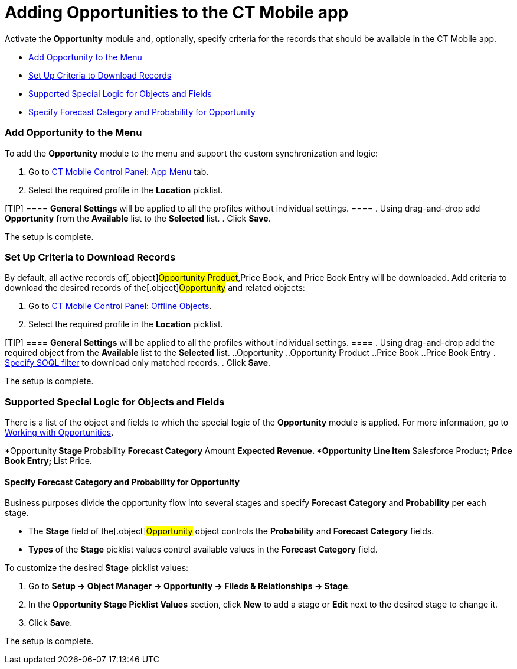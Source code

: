 = Adding Opportunities to the CT Mobile app

Аctivate the *Opportunity* module and, optionally, specify criteria for
the records that should be available in the CT Mobile app.

* link:android/knowledge-base/mobile-application/mobile-application-modules/opportunities/adding-opportunities-to-the-ct-mobile-app#h2_513015429[Add
Opportunity to the Menu]
* link:android/knowledge-base/mobile-application/mobile-application-modules/opportunities/adding-opportunities-to-the-ct-mobile-app#h2__517188298[Set
Up Criteria to Download Records]
* link:android/knowledge-base/mobile-application/mobile-application-modules/opportunities/adding-opportunities-to-the-ct-mobile-app#h2_2011270596[Supported
Special Logic for Objects and Fields]
* link:android/knowledge-base/mobile-application/mobile-application-modules/opportunities/adding-opportunities-to-the-ct-mobile-app#h3__404689442[Specify
Forecast Category and Probability for Opportunity]

[[h2_513015429]]
=== Add Opportunity to the Menu 

To add the *Opportunity* module to the menu and support the custom
synchronization and logic:

. Go to link:android/knowledge-base/configuration-guide/ct-mobile-control-panel/ct-mobile-control-panel-app-menu[CT Mobile Control
Panel: App Menu] tab.
. Select the required profile in the *Location* picklist.

[TIP] ==== *General Settings* will be applied to all the
profiles without individual settings. ====
. Using drag-and-drop add *Opportunity* from the *Available* list to the
*Selected* list.
. Click *Save*.

The setup is complete.

[[h2__517188298]]
=== Set Up Criteria to Download Records 

By default, all active records of[.object]#Opportunity
Product#,[.object]#Price Book#, and [.object]#Price
Book Entry# will be downloaded. Add criteria to download the desired
records of the[.object]#Opportunity# and related objects:

. Go to link:android/knowledge-base/configuration-guide/ct-mobile-control-panel/ct-mobile-control-panel-offline-objects[CT Mobile
Control Panel: Offline Objects].
. Select the required profile in the *Location* picklist.

[TIP] ==== *General Settings* will be applied to all the
profiles without individual settings. ====
. Using drag-and-drop add the required object from the *Available* list
to the *Selected* list.
..[.object]#Opportunity#
..[.object]#Opportunity Product#
..[.object]#Price Book#
..[.object]#Price Book Entry#
. link:android/managing-offline-objects#h2_1814060569[Specify SOQL filter]
to download only matched records.
. Click *Save*.

The setup is complete.

[[h2_2011270596]]
=== Supported Special Logic for Objects and Fields 

There is a list of the object and fields to which the special logic of
the *Opportunity* module is applied. For more information, go to
link:android/knowledge-base/mobile-application/mobile-application-modules/opportunities/working-with-opportunities[Working with Opportunities].

*[.object]#Opportunity#​
** Stage
** Probability
** Forecast Category
** Amount
** Expected Revenue.
*[.object]#Opportunity Line Item#​
** Salesforce Product;
** Price Book Entry;
** List Price.

[[h3__404689442]]
==== Specify Forecast Category and Probability for Opportunity 

Business purposes divide the opportunity flow into several stages and
specify *Forecast Category* and *Probability* per each stage.

* The *Stage* field of the[.object]#Opportunity# object
controls the *Probability* and *Forecast Category* fields.
* *Types* of the *Stage* picklist values control available values in the
*Forecast Category* field.



To customize the desired *Stage* picklist values:

. Go to *Setup → Object Manager → Opportunity → Fileds & Relationships →
Stage*.
. In the *Opportunity Stage Picklist Values* section, click *New* to add
a stage or *Edit* next to the desired stage to change it.
. Click *Save*.

The setup is complete.
